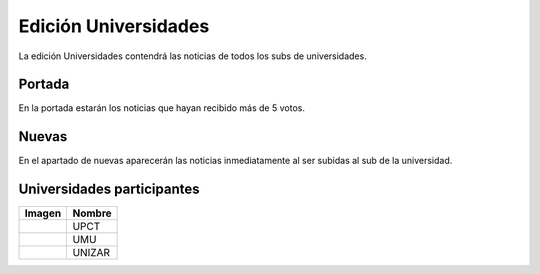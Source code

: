 Edición Universidades
=======================

La edición Universidades contendrá las noticias de todos los subs de universidades.


Portada
-------------

En la portada estarán los noticias que hayan recibido más de 5 votos.

.. image:: http://i.imgur.com/lD9blxJ.png
    :align: center
    :alt: Portada universidades Divúlgame
    :target: http://i.imgur.com/lD9blxJ.png




Nuevas
-------------

En el apartado de nuevas aparecerán las noticias inmediatamente al ser subidas al sub de la universidad.

.. image:: http://i.imgur.com/26cY5nI.png
    :align: center
    :alt: Nuevas universidades Divúlgame
    :target: http://i.imgur.com/26cY5nI.png
   



Universidades participantes
-------------

==============================================================================  ===============
 Imagen                                                                              Nombre
==============================================================================  ===============
.. image:: http://muyinteresante.cat/cache/00/00/media_thumb-sub_logo-41.png         UPCT
.. image:: http://muyinteresante.cat/cache/00/00/media_thumb-sub_logo-42.png         UMU
.. image:: http://muyinteresante.cat/cache/00/00/media_thumb-sub_logo-54.png         UNIZAR
==============================================================================  ===============

